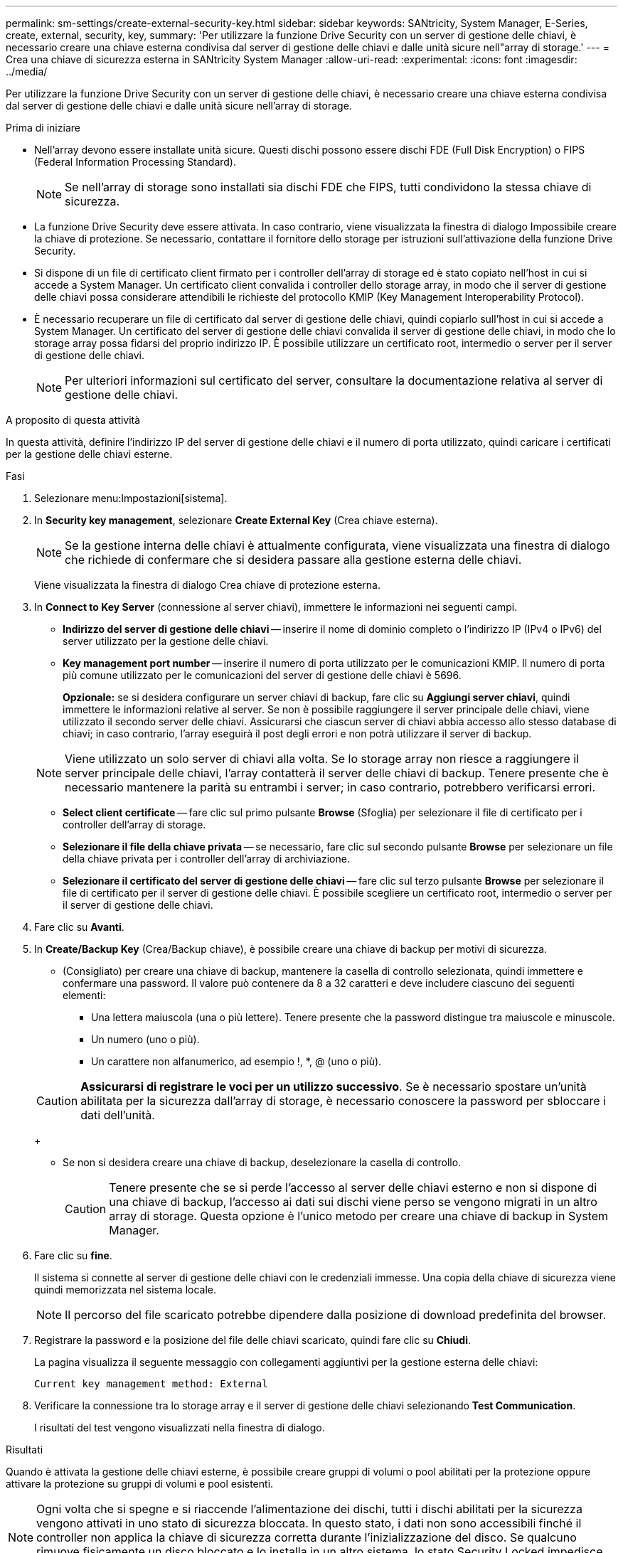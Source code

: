---
permalink: sm-settings/create-external-security-key.html 
sidebar: sidebar 
keywords: SANtricity, System Manager, E-Series, create, external, security, key, 
summary: 'Per utilizzare la funzione Drive Security con un server di gestione delle chiavi, è necessario creare una chiave esterna condivisa dal server di gestione delle chiavi e dalle unità sicure nell"array di storage.' 
---
= Crea una chiave di sicurezza esterna in SANtricity System Manager
:allow-uri-read: 
:experimental: 
:icons: font
:imagesdir: ../media/


[role="lead"]
Per utilizzare la funzione Drive Security con un server di gestione delle chiavi, è necessario creare una chiave esterna condivisa dal server di gestione delle chiavi e dalle unità sicure nell'array di storage.

.Prima di iniziare
* Nell'array devono essere installate unità sicure. Questi dischi possono essere dischi FDE (Full Disk Encryption) o FIPS (Federal Information Processing Standard).
+
[NOTE]
====
Se nell'array di storage sono installati sia dischi FDE che FIPS, tutti condividono la stessa chiave di sicurezza.

====
* La funzione Drive Security deve essere attivata. In caso contrario, viene visualizzata la finestra di dialogo Impossibile creare la chiave di protezione. Se necessario, contattare il fornitore dello storage per istruzioni sull'attivazione della funzione Drive Security.
* Si dispone di un file di certificato client firmato per i controller dell'array di storage ed è stato copiato nell'host in cui si accede a System Manager. Un certificato client convalida i controller dello storage array, in modo che il server di gestione delle chiavi possa considerare attendibili le richieste del protocollo KMIP (Key Management Interoperability Protocol).
* È necessario recuperare un file di certificato dal server di gestione delle chiavi, quindi copiarlo sull'host in cui si accede a System Manager. Un certificato del server di gestione delle chiavi convalida il server di gestione delle chiavi, in modo che lo storage array possa fidarsi del proprio indirizzo IP. È possibile utilizzare un certificato root, intermedio o server per il server di gestione delle chiavi.
+
[NOTE]
====
Per ulteriori informazioni sul certificato del server, consultare la documentazione relativa al server di gestione delle chiavi.

====


.A proposito di questa attività
In questa attività, definire l'indirizzo IP del server di gestione delle chiavi e il numero di porta utilizzato, quindi caricare i certificati per la gestione delle chiavi esterne.

.Fasi
. Selezionare menu:Impostazioni[sistema].
. In *Security key management*, selezionare *Create External Key* (Crea chiave esterna).
+
[NOTE]
====
Se la gestione interna delle chiavi è attualmente configurata, viene visualizzata una finestra di dialogo che richiede di confermare che si desidera passare alla gestione esterna delle chiavi.

====
+
Viene visualizzata la finestra di dialogo Crea chiave di protezione esterna.

. In *Connect to Key Server* (connessione al server chiavi), immettere le informazioni nei seguenti campi.
+
** *Indirizzo del server di gestione delle chiavi* -- inserire il nome di dominio completo o l'indirizzo IP (IPv4 o IPv6) del server utilizzato per la gestione delle chiavi.
** *Key management port number* -- inserire il numero di porta utilizzato per le comunicazioni KMIP. Il numero di porta più comune utilizzato per le comunicazioni del server di gestione delle chiavi è 5696.
+
*Opzionale:* se si desidera configurare un server chiavi di backup, fare clic su *Aggiungi server chiavi*, quindi immettere le informazioni relative al server. Se non è possibile raggiungere il server principale delle chiavi, viene utilizzato il secondo server delle chiavi. Assicurarsi che ciascun server di chiavi abbia accesso allo stesso database di chiavi; in caso contrario, l'array eseguirà il post degli errori e non potrà utilizzare il server di backup.

+

NOTE: Viene utilizzato un solo server di chiavi alla volta. Se lo storage array non riesce a raggiungere il server principale delle chiavi, l'array contatterà il server delle chiavi di backup. Tenere presente che è necessario mantenere la parità su entrambi i server; in caso contrario, potrebbero verificarsi errori.

** *Select client certificate* -- fare clic sul primo pulsante *Browse* (Sfoglia) per selezionare il file di certificato per i controller dell'array di storage.
** *Selezionare il file della chiave privata* -- se necessario, fare clic sul secondo pulsante *Browse* per selezionare un file della chiave privata per i controller dell'array di archiviazione.
** *Selezionare il certificato del server di gestione delle chiavi* -- fare clic sul terzo pulsante *Browse* per selezionare il file di certificato per il server di gestione delle chiavi. È possibile scegliere un certificato root, intermedio o server per il server di gestione delle chiavi.


. Fare clic su *Avanti*.
. In *Create/Backup Key* (Crea/Backup chiave), è possibile creare una chiave di backup per motivi di sicurezza.
+
** (Consigliato) per creare una chiave di backup, mantenere la casella di controllo selezionata, quindi immettere e confermare una password. Il valore può contenere da 8 a 32 caratteri e deve includere ciascuno dei seguenti elementi:
+
*** Una lettera maiuscola (una o più lettere). Tenere presente che la password distingue tra maiuscole e minuscole.
*** Un numero (uno o più).
*** Un carattere non alfanumerico, ad esempio !, *, @ (uno o più).




+
[CAUTION]
====
*Assicurarsi di registrare le voci per un utilizzo successivo*. Se è necessario spostare un'unità abilitata per la sicurezza dall'array di storage, è necessario conoscere la password per sbloccare i dati dell'unità.

====
+
** Se non si desidera creare una chiave di backup, deselezionare la casella di controllo.
+
[CAUTION]
====
Tenere presente che se si perde l'accesso al server delle chiavi esterno e non si dispone di una chiave di backup, l'accesso ai dati sui dischi viene perso se vengono migrati in un altro array di storage. Questa opzione è l'unico metodo per creare una chiave di backup in System Manager.

====


. Fare clic su *fine*.
+
Il sistema si connette al server di gestione delle chiavi con le credenziali immesse. Una copia della chiave di sicurezza viene quindi memorizzata nel sistema locale.

+
[NOTE]
====
Il percorso del file scaricato potrebbe dipendere dalla posizione di download predefinita del browser.

====
. Registrare la password e la posizione del file delle chiavi scaricato, quindi fare clic su *Chiudi*.
+
La pagina visualizza il seguente messaggio con collegamenti aggiuntivi per la gestione esterna delle chiavi:

+
`Current key management method: External`

. Verificare la connessione tra lo storage array e il server di gestione delle chiavi selezionando *Test Communication*.
+
I risultati del test vengono visualizzati nella finestra di dialogo.



.Risultati
Quando è attivata la gestione delle chiavi esterne, è possibile creare gruppi di volumi o pool abilitati per la protezione oppure attivare la protezione su gruppi di volumi e pool esistenti.

[NOTE]
====
Ogni volta che si spegne e si riaccende l'alimentazione dei dischi, tutti i dischi abilitati per la sicurezza vengono attivati in uno stato di sicurezza bloccata. In questo stato, i dati non sono accessibili finché il controller non applica la chiave di sicurezza corretta durante l'inizializzazione del disco. Se qualcuno rimuove fisicamente un disco bloccato e lo installa in un altro sistema, lo stato Security Locked impedisce l'accesso non autorizzato ai dati.

====
.Al termine
È necessario convalidare la chiave di sicurezza per assicurarsi che il file delle chiavi non sia corrotto.
